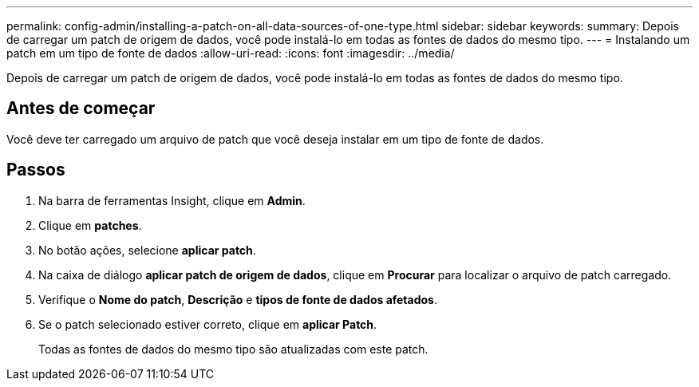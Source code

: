 ---
permalink: config-admin/installing-a-patch-on-all-data-sources-of-one-type.html 
sidebar: sidebar 
keywords:  
summary: Depois de carregar um patch de origem de dados, você pode instalá-lo em todas as fontes de dados do mesmo tipo. 
---
= Instalando um patch em um tipo de fonte de dados
:allow-uri-read: 
:icons: font
:imagesdir: ../media/


[role="lead"]
Depois de carregar um patch de origem de dados, você pode instalá-lo em todas as fontes de dados do mesmo tipo.



== Antes de começar

Você deve ter carregado um arquivo de patch que você deseja instalar em um tipo de fonte de dados.



== Passos

. Na barra de ferramentas Insight, clique em *Admin*.
. Clique em *patches*.
. No botão ações, selecione *aplicar patch*.
. Na caixa de diálogo *aplicar patch de origem de dados*, clique em *Procurar* para localizar o arquivo de patch carregado.
. Verifique o *Nome do patch*, *Descrição* e *tipos de fonte de dados afetados*.
. Se o patch selecionado estiver correto, clique em *aplicar Patch*.
+
Todas as fontes de dados do mesmo tipo são atualizadas com este patch.



